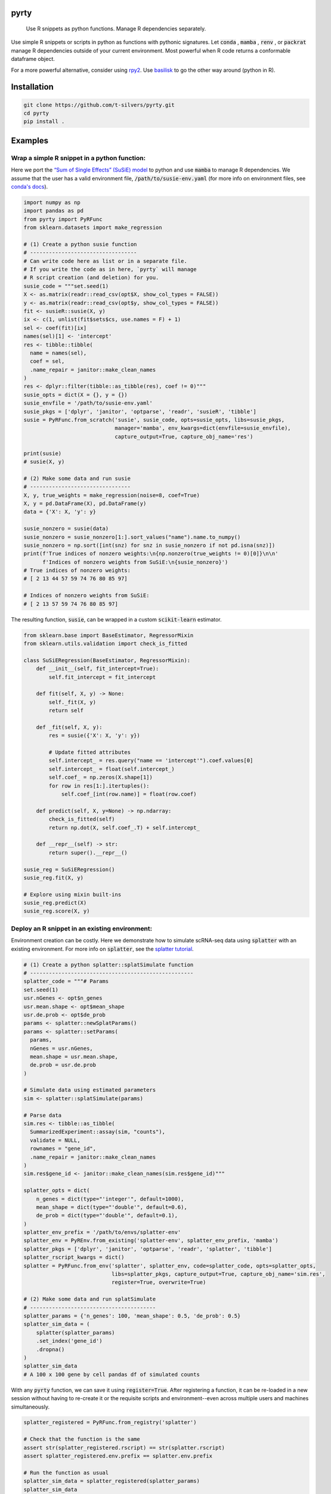 .. image:: https://img.shields.io/badge/-PyScaffold-005CA0?logo=pyscaffold
    :alt: Project generated with PyScaffold
    :target: https://pyscaffold.org/

=====
pyrty
=====


    Use R snippets as python functions. Manage R dependencies separately.


Use simple R snippets or scripts in python as functions with pythonic signatures. Let :code:`conda` , :code:`mamba` , :code:`renv` , or :code:`packrat` manage R dependencies outside of your current environment. Most powerful when R code returns a conformable dataframe object.

For a more powerful alternative, consider using `rpy2`_. Use `basilisk`_ to go the other way around (python in R).

.. _rpy2: https://rpy2.github.io/doc/latest/html/index.html
.. _basilisk: https://www.bioconductor.org/packages/release/bioc/html/basilisk.html


=================
Installation
=================

.. code-block:: bash

    git clone https://github.com/t-silvers/pyrty.git
    cd pyrty
    pip install .

==========
Examples
==========

Wrap a simple R snippet in a python function:
================================================

Here we port the `“Sum of Single Effects” (SuSiE) model`_ to python and use :code:`mamba` to manage R dependencies. We assume that the user has a valid environment file, :code:`/path/to/susie-env.yaml` (for more info on environment files, see `conda's docs`_).

.. code-block:: python

    import numpy as np
    import pandas as pd
    from pyrty import PyRFunc
    from sklearn.datasets import make_regression

    # (1) Create a python susie function
    # ----------------------------------
    # Can write code here as list or in a separate file.
    # If you write the code as in here, `pyrty` will manage
    # R script creation (and deletion) for you.
    susie_code = """set.seed(1)
    X <- as.matrix(readr::read_csv(opt$X, show_col_types = FALSE))
    y <- as.matrix(readr::read_csv(opt$y, show_col_types = FALSE))
    fit <- susieR::susie(X, y)
    ix <- c(1, unlist(fit$sets$cs, use.names = F) + 1)
    sel <- coef(fit)[ix]
    names(sel)[1] <- 'intercept'
    res <- tibble::tibble(
      name = names(sel),
      coef = sel,
      .name_repair = janitor::make_clean_names
    )
    res <- dplyr::filter(tibble::as_tibble(res), coef != 0)"""
    susie_opts = dict(X = {}, y = {})
    susie_envfile = '/path/to/susie-env.yaml'
    susie_pkgs = ['dplyr', 'janitor', 'optparse', 'readr', 'susieR', 'tibble']
    susie = PyRFunc.from_scratch('susie', susie_code, opts=susie_opts, libs=susie_pkgs,
                                 manager='mamba', env_kwargs=dict(envfile=susie_envfile),
                                 capture_output=True, capture_obj_name='res')

    print(susie)
    # susie(X, y)

    # (2) Make some data and run susie
    # --------------------------------
    X, y, true_weights = make_regression(noise=8, coef=True)
    X, y = pd.DataFrame(X), pd.DataFrame(y)
    data = {'X': X, 'y': y}

    susie_nonzero = susie(data)
    susie_nonzero = susie_nonzero[1:].sort_values("name").name.to_numpy()
    susie_nonzero = np.sort([int(snz) for snz in susie_nonzero if not pd.isna(snz)])
    print(f'True indices of nonzero weights:\n{np.nonzero(true_weights != 0)[0]}\n\n'
          f'Indices of nonzero weights from SuSiE:\n{susie_nonzero}')
    # True indices of nonzero weights:
    # [ 2 13 44 57 59 74 76 80 85 97]

    # Indices of nonzero weights from SuSiE:
    # [ 2 13 57 59 74 76 80 85 97]

The resulting function, :code:`susie`, can be wrapped in a custom :code:`scikit-learn` estimator.

.. code-block:: python

    from sklearn.base import BaseEstimator, RegressorMixin
    from sklearn.utils.validation import check_is_fitted

    class SuSiERegression(BaseEstimator, RegressorMixin):
        def __init__(self, fit_intercept=True):
            self.fit_intercept = fit_intercept

        def fit(self, X, y) -> None:
            self._fit(X, y)
            return self

        def _fit(self, X, y):
            res = susie({'X': X, 'y': y})
            
            # Update fitted attributes
            self.intercept_ = res.query("name == 'intercept'").coef.values[0]
            self.intercept_ = float(self.intercept_)
            self.coef_ = np.zeros(X.shape[1])
            for row in res[1:].itertuples():
                self.coef_[int(row.name)] = float(row.coef)
            
        def predict(self, X, y=None) -> np.ndarray:
            check_is_fitted(self)
            return np.dot(X, self.coef_.T) + self.intercept_

        def __repr__(self) -> str:
            return super().__repr__()

    susie_reg = SuSiERegression()
    susie_reg.fit(X, y)

    # Explore using mixin built-ins
    susie_reg.predict(X)
    susie_reg.score(X, y)


Deploy an R snippet in an existing environment:
=====================================================

Environment creation can be costly. Here we demonstrate how to simulate scRNA-seq data using :code:`splatter` with an existing environment. For more info on :code:`splatter`, see the `splatter tutorial`_.

.. code-block:: python

    # (1) Create a python splatter::splatSimulate function
    # ----------------------------------------------------
    splatter_code = """# Params
    set.seed(1)
    usr.nGenes <- opt$n_genes
    usr.mean.shape <- opt$mean_shape
    usr.de.prob <- opt$de_prob
    params <- splatter::newSplatParams()
    params <- splatter::setParams(
      params,
      nGenes = usr.nGenes,
      mean.shape = usr.mean.shape,
      de.prob = usr.de.prob
    )

    # Simulate data using estimated parameters
    sim <- splatter::splatSimulate(params)

    # Parse data
    sim.res <- tibble::as_tibble(
      SummarizedExperiment::assay(sim, "counts"),
      validate = NULL,
      rownames = "gene_id",
      .name_repair = janitor::make_clean_names
    )
    sim.res$gene_id <- janitor::make_clean_names(sim.res$gene_id)"""

    splatter_opts = dict(
        n_genes = dict(type="'integer'", default=1000),
        mean_shape = dict(type="'double'", default=0.6),
        de_prob = dict(type="'double'", default=0.1),
    )
    splatter_env_prefix = '/path/to/envs/splatter-env'
    splatter_env = PyREnv.from_existing('splatter-env', splatter_env_prefix, 'mamba')
    splatter_pkgs = ['dplyr', 'janitor', 'optparse', 'readr', 'splatter', 'tibble']
    splatter_rscript_kwargs = dict()
    splatter = PyRFunc.from_env('splatter', splatter_env, code=splatter_code, opts=splatter_opts,
                                libs=splatter_pkgs, capture_output=True, capture_obj_name='sim.res',
                                register=True, overwrite=True)

    # (2) Make some data and run splatSimulate
    # ----------------------------------------
    splatter_params = {'n_genes': 100, 'mean_shape': 0.5, 'de_prob': 0.5}
    splatter_sim_data = (
        splatter(splatter_params)
        .set_index('gene_id')
        .dropna()
    )
    splatter_sim_data
    # A 100 x 100 gene by cell pandas df of simulated counts


With any :code:`pyrty` function, we can save it using :code:`register=True`. After registering a function, it can be re-loaded in a new session without having to re-create it or the requisite scripts and environment--even across multiple users and machines simultaneously.

.. code-block:: python

    splatter_registered = PyRFunc.from_registry('splatter')

    # Check that the function is the same
    assert str(splatter_registered.rscript) == str(splatter.rscript)
    assert splatter_registered.env.prefix == splatter.env.prefix

    # Run the function as usual
    splatter_sim_data = splatter_registered(splatter_params)
    splatter_sim_data
    # A 100 x 100 gene by cell pandas df of simulated counts


Run an R script from python:
===================================

The utility function :code:`run_rscript()` is a very lightweight wrapper for running an R script and (optionally) capturing its output:

.. code-block:: python

    from pathlib import Path
    from tempfile import NamedTemporaryFile

    from pyrty.utils import run_rscript

    # Create a temporary R script or use an existing one
    rscript_code = """# Keep stdout clean
    options(warn=-1)
    suppressPackageStartupMessages(library(optparse))
    suppressPackageStartupMessages(library(tidyverse))
    option_list <- list(make_option('--c', type = 'double'))
    opt <- parse_args(OptionParser(option_list=option_list))

    # Create a dataframe and write to stdout
    a <- 1:5
    df <- tibble::tibble(a, b = a * 2, c = opt$c)
    try(writeLines(readr::format_csv(df), stdout()), silent=TRUE)"""

    with NamedTemporaryFile('w+') as rscript:
        rscript_path = Path(rscript.name)
        rscript_path.write_text(rscript_code)
        df = run_rscript(f'mamba run -n sandbox Rscript {str(rscript_path)} --c 1',
                         capture_output=True, capture_type='df')
        
    print(df)
    # 0  a   b  c
    # 1  1   2  1
    # 2  2   4  1
    # 3  3   6  1
    # 4  4   8  1
    # 5  5  10  1

=====
Notes
=====

:code:`pyrty` was developed for personal use in a single-user environment. This is a pre-alpha release and many limitations aren't documented. The API is subject to change. Feel free to report any issues on the issue tracker. :code:`pyrty` is only tested on Linux and MacOS.

Note that :code:`pyrty` utilizes :code:`conda` /:code:`mamba` /:code:`packrat` /:code:`renv` environment creation, and it will create environments and files liberally, without much warning. This behavior is not desirable for most users.

Source was packaged using :code:`PyScaffold`. Lots of boilerplate code was generated by :code:`PyScaffold` and is not documented or relevant here.


.. _“Sum of Single Effects” (SuSiE) model: https://stephenslab.github.io/susieR/index.html
.. _conda's docs: https://docs.conda.io/projects/conda/en/latest/user-guide/tasks/manage-environments.html#creating-an-environment-from-an-environment-yml-file
.. _splatter tutorial: https://bioconductor.org/packages/release/bioc/vignettes/splatter/inst/doc/splatter.html#4_The_SplatParams_object